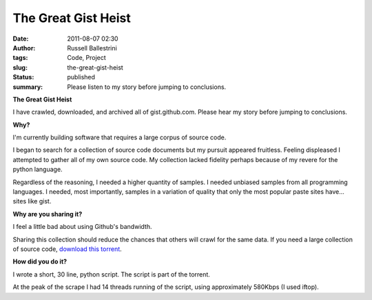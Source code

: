 The Great Gist Heist
####################
:date: 2011-08-07 02:30
:author: Russell Ballestrini
:tags: Code, Project
:slug: the-great-gist-heist
:status: published
:summary:
  Please listen to my story before jumping to conclusions.

**The Great Gist Heist**

I have crawled, downloaded, and archived all of gist.github.com. Please
hear my story before jumping to conclusions.

**Why?**

I'm currently building software that requires a large corpus of source
code.

I began to search for a collection of source code documents but my
pursuit appeared fruitless. Feeling displeased I attempted to gather all
of my own source code. My collection lacked fidelity perhaps because of
my revere for the python language.

Regardless of the reasoning, I needed a higher quantity of samples. I
needed unbiased samples from all programming languages. I needed, most
importantly, samples in a variation of quality that only the most
popular paste sites have... sites like gist.

**Why are you sharing it?**

I feel a little bad about using Github's bandwidth.

Sharing this collection should reduce the chances that others will crawl
for the same data. If you need a large collection of source code,
`download this torrent </uploads/2011/08/the-great-gist-heist.torrent>`_.

**How did you do it?**

I wrote a short, 30 line, python script. The script is part of the
torrent.

At the peak of the scrape I had 14 threads running of the script, using
approximately 580Kbps (I used iftop).
